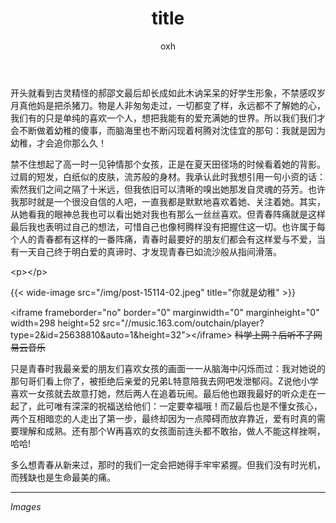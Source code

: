 #+TITLE: title
#+AUTHOR: oxh
#+OPTIONS: toc:nil
# -----
# 那些年，我们一起追过的青春！
# <!--more-->

开头就看到古灵精怪的郝邵文最后却长成如此木讷呆呆的好学生形象，不禁感叹岁月真他妈是把杀猪刀。物是人非匆匆走过，一切都变了样，永远都不了解她的心，我们有的只是单纯的喜欢一个人，想把我能有的爱充满她的世界。所以我们我们才会不断做着幼稚的傻事，而脑海里也不断闪现着柯腾对沈佳宜的那句：我就是因为幼稚，才会追你那么久！

禁不住想起了高一时一见钟情那个女孩，正是在夏天田径场的时候看着她的背影。过肩的短发，白纸似的皮肤，流苏般的身材。我承认此时我想引用一句小资的话：索然我们之间之隔了十米远，但我依旧可以清晰的嗅出她那发自灵魂的芬芳。也许我那时就是一个很没自信的人吧，一直我都是默默地喜欢着她、关注着她。其实，从她看我的眼神总我也可以看出她对我也有那么一丝丝喜欢。但青春阵痛就是这样最后我也表明过自己的想法，可惜自己也像柯腾样没有把握住这一切。也许属于每个人的青春都有这样的一番阵痛，青春时最要好的朋友们都会有这样爱与不爱，当有一天自己终于明白爱的真谛时、才发现青春已如流沙般从指间滑落。

<p></p>

{{< wide-image src="/img/post-15114-02.jpeg" title="你就是幼稚" >}}

<iframe frameborder="no" border="0" marginwidth="0" marginheight="0" width=298 height=52 src="//music.163.com/outchain/player?type=2&id=25638810&auto=1&height=32"></iframe> +科学上网？后听不了网易云音乐+

只是青春时我最亲爱的朋友们喜欢女孩的画面一一从脑海中闪烁而过：我对她说的那句哥们看上你了，被拒绝后亲爱的兄弟L特意陪我去网吧发泄郁闷。Z说他小学喜欢一女孩就去故意打她，然后两人在追着玩闹。最后他也跟我最好的听众走在一起了，此可唯有深深的祝福送给他们：一定要幸福哦！而Z最后也是不懂女孩心，两个互相暗恋的人走出了第一步，最终却因为一点障碍而放弃靠近，爱有时真的需要理解和成熟。还有那个W再喜欢的女孩面前连头都不敢抬，做人不能这样挫啊，哈哈!

多么想青春从新来过，那时的我们一定会把她得手牢牢紧握。但我们没有时光机，而残缺也是生命最美的痛。

-----

 /Images/

